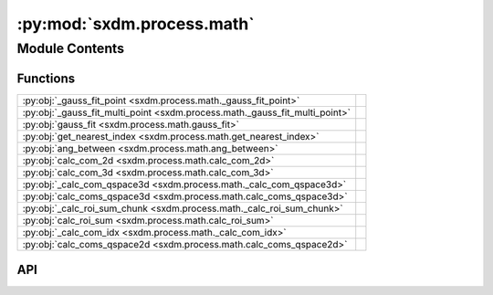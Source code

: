 :py:mod:`sxdm.process.math`
===========================

.. py:module:: sxdm.process.math

.. autodoc2-docstring:: sxdm.process.math
   :allowtitles:

Module Contents
---------------

Functions
~~~~~~~~~

.. list-table::
   :class: autosummary longtable
   :align: left

   * - :py:obj:`_gauss_fit_point <sxdm.process.math._gauss_fit_point>`
     - .. autodoc2-docstring:: sxdm.process.math._gauss_fit_point
          :summary:
   * - :py:obj:`_gauss_fit_multi_point <sxdm.process.math._gauss_fit_multi_point>`
     - .. autodoc2-docstring:: sxdm.process.math._gauss_fit_multi_point
          :summary:
   * - :py:obj:`gauss_fit <sxdm.process.math.gauss_fit>`
     - .. autodoc2-docstring:: sxdm.process.math.gauss_fit
          :summary:
   * - :py:obj:`get_nearest_index <sxdm.process.math.get_nearest_index>`
     - .. autodoc2-docstring:: sxdm.process.math.get_nearest_index
          :summary:
   * - :py:obj:`ang_between <sxdm.process.math.ang_between>`
     - .. autodoc2-docstring:: sxdm.process.math.ang_between
          :summary:
   * - :py:obj:`calc_com_2d <sxdm.process.math.calc_com_2d>`
     - .. autodoc2-docstring:: sxdm.process.math.calc_com_2d
          :summary:
   * - :py:obj:`calc_com_3d <sxdm.process.math.calc_com_3d>`
     - .. autodoc2-docstring:: sxdm.process.math.calc_com_3d
          :summary:
   * - :py:obj:`_calc_com_qspace3d <sxdm.process.math._calc_com_qspace3d>`
     - .. autodoc2-docstring:: sxdm.process.math._calc_com_qspace3d
          :summary:
   * - :py:obj:`calc_coms_qspace3d <sxdm.process.math.calc_coms_qspace3d>`
     - .. autodoc2-docstring:: sxdm.process.math.calc_coms_qspace3d
          :summary:
   * - :py:obj:`_calc_roi_sum_chunk <sxdm.process.math._calc_roi_sum_chunk>`
     - .. autodoc2-docstring:: sxdm.process.math._calc_roi_sum_chunk
          :summary:
   * - :py:obj:`calc_roi_sum <sxdm.process.math.calc_roi_sum>`
     - .. autodoc2-docstring:: sxdm.process.math.calc_roi_sum
          :summary:
   * - :py:obj:`_calc_com_idx <sxdm.process.math._calc_com_idx>`
     - .. autodoc2-docstring:: sxdm.process.math._calc_com_idx
          :summary:
   * - :py:obj:`calc_coms_qspace2d <sxdm.process.math.calc_coms_qspace2d>`
     - .. autodoc2-docstring:: sxdm.process.math.calc_coms_qspace2d
          :summary:

API
~~~

.. py:function:: _gauss_fit_point(path_qspace, roi_slice, rec_axis, qcoords, dir_mask, dir_idx)
   :canonical: sxdm.process.math._gauss_fit_point

   .. autodoc2-docstring:: sxdm.process.math._gauss_fit_point

.. py:function:: _gauss_fit_multi_point(path_qspace, roi_slice, rec_axis, qcoords, mask, dir_idx)
   :canonical: sxdm.process.math._gauss_fit_multi_point

   .. autodoc2-docstring:: sxdm.process.math._gauss_fit_multi_point

.. py:function:: gauss_fit(path_qspace, rec_mask, dir_mask=None, multi=False)
   :canonical: sxdm.process.math.gauss_fit

   .. autodoc2-docstring:: sxdm.process.math.gauss_fit

.. py:function:: get_nearest_index(arr, val)
   :canonical: sxdm.process.math.get_nearest_index

   .. autodoc2-docstring:: sxdm.process.math.get_nearest_index

.. py:function:: ang_between(v1, v2)
   :canonical: sxdm.process.math.ang_between

   .. autodoc2-docstring:: sxdm.process.math.ang_between

.. py:function:: calc_com_2d(arr, x, y, n_pix=None, std=False)
   :canonical: sxdm.process.math.calc_com_2d

   .. autodoc2-docstring:: sxdm.process.math.calc_com_2d

.. py:function:: calc_com_3d(arr, x, y, z, n_pix=None, std=False)
   :canonical: sxdm.process.math.calc_com_3d

   .. autodoc2-docstring:: sxdm.process.math.calc_com_3d

.. py:function:: _calc_com_qspace3d(path_qspace, mask_reciprocal, idx, n_pix=None, std=False)
   :canonical: sxdm.process.math._calc_com_qspace3d

   .. autodoc2-docstring:: sxdm.process.math._calc_com_qspace3d

.. py:function:: calc_coms_qspace3d(path_qspace, mask_reciprocal, n_pix=None, std=False)
   :canonical: sxdm.process.math.calc_coms_qspace3d

   .. autodoc2-docstring:: sxdm.process.math.calc_coms_qspace3d

.. py:function:: _calc_roi_sum_chunk(path_qspace, mask_reciprocal, mask_direct, idx_range)
   :canonical: sxdm.process.math._calc_roi_sum_chunk

   .. autodoc2-docstring:: sxdm.process.math._calc_roi_sum_chunk

.. py:function:: calc_roi_sum(path_qspace, mask_reciprocal, mask_direct=None, n_proc=None)
   :canonical: sxdm.process.math.calc_roi_sum

   .. autodoc2-docstring:: sxdm.process.math.calc_roi_sum

.. py:function:: _calc_com_idx(path_h5, path_in_h5, mask_idxs, qx, qy, qz, idx_list, **kwargs)
   :canonical: sxdm.process.math._calc_com_idx

   .. autodoc2-docstring:: sxdm.process.math._calc_com_idx

.. py:function:: calc_coms_qspace2d(path_dset, scan_no, qx, qy, qz, mask_rec=None, n_threads=None, detector='mpx1x4', n_pix=None, std=None, path_data_h5='/{scan_no}/instrument/{detector}/data')
   :canonical: sxdm.process.math.calc_coms_qspace2d

   .. autodoc2-docstring:: sxdm.process.math.calc_coms_qspace2d
